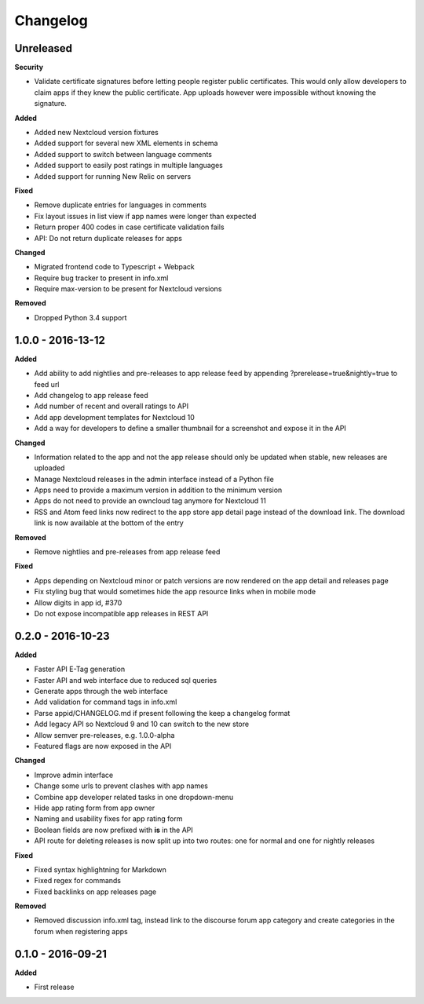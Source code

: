 .. :changelog:

Changelog
---------

Unreleased
++++++++++

**Security**

- Validate certificate signatures before letting people register public certificates. This would only allow developers to claim apps if they knew the public certificate. App uploads however were impossible without knowing the signature.

**Added**

- Added new Nextcloud version fixtures
- Added support for several new XML elements in schema
- Added support to switch between language comments
- Added support to easily post ratings in multiple languages
- Added support for running New Relic on servers

**Fixed**

- Remove duplicate entries for languages in comments
- Fix layout issues in list view if app names were longer than expected
- Return proper 400 codes in case certificate validation fails
- API: Do not return duplicate releases for apps

**Changed**

- Migrated frontend code to Typescript + Webpack
- Require bug tracker to present in info.xml
- Require max-version to be present for Nextcloud versions

**Removed**

- Dropped Python 3.4 support

1.0.0 - 2016-13-12
++++++++++++++++++

**Added**

- Add ability to add nightlies and pre-releases to app release feed by appending ?prerelease=true&nightly=true to feed url
- Add changelog to app release feed
- Add number of recent and overall ratings to API
- Add app development templates for Nextcloud 10
- Add a way for developers to define a smaller thumbnail for a screenshot and expose it in the API

**Changed**

- Information related to the app and not the app release should only be updated when stable, new releases are uploaded
- Manage Nextcloud releases in the admin interface instead of a Python file
- Apps need to provide a maximum version in addition to the minimum version
- Apps do not need to provide an owncloud tag anymore for Nextcloud 11
- RSS and Atom feed links now redirect to the app store app detail page instead of the download link. The download link is now available at the bottom of the entry

**Removed**

- Remove nightlies and pre-releases from app release feed

**Fixed**

- Apps depending on Nextcloud minor or patch versions are now rendered on the app detail and releases page
- Fix styling bug that would sometimes hide the app resource links when in mobile mode
- Allow digits in app id, #370
- Do not expose incompatible app releases in REST API


0.2.0 - 2016-10-23
++++++++++++++++++

**Added**

- Faster API E-Tag generation
- Faster API and web interface due to reduced sql queries
- Generate apps through the web interface
- Add validation for command tags in info.xml
- Parse appid/CHANGELOG.md if present following the keep a changelog format
- Add legacy API so Nextcloud 9 and 10 can switch to the new store
- Allow semver pre-releases, e.g. 1.0.0-alpha
- Featured flags are now exposed in the API

**Changed**

- Improve admin interface
- Change some urls to prevent clashes with app names
- Combine app developer related tasks in one dropdown-menu
- Hide app rating form from app owner
- Naming and usability fixes for app rating form
- Boolean fields are now prefixed with **is** in the API
- API route for deleting releases is now split up into two routes: one for normal and one for nightly releases

**Fixed**

- Fixed syntax highlightning for Markdown
- Fixed regex for commands
- Fixed backlinks on app releases page

**Removed**

- Removed discussion info.xml tag, instead link to the discourse forum app category and create categories in the forum when registering apps

0.1.0 - 2016-09-21
++++++++++++++++++

**Added**

- First release

